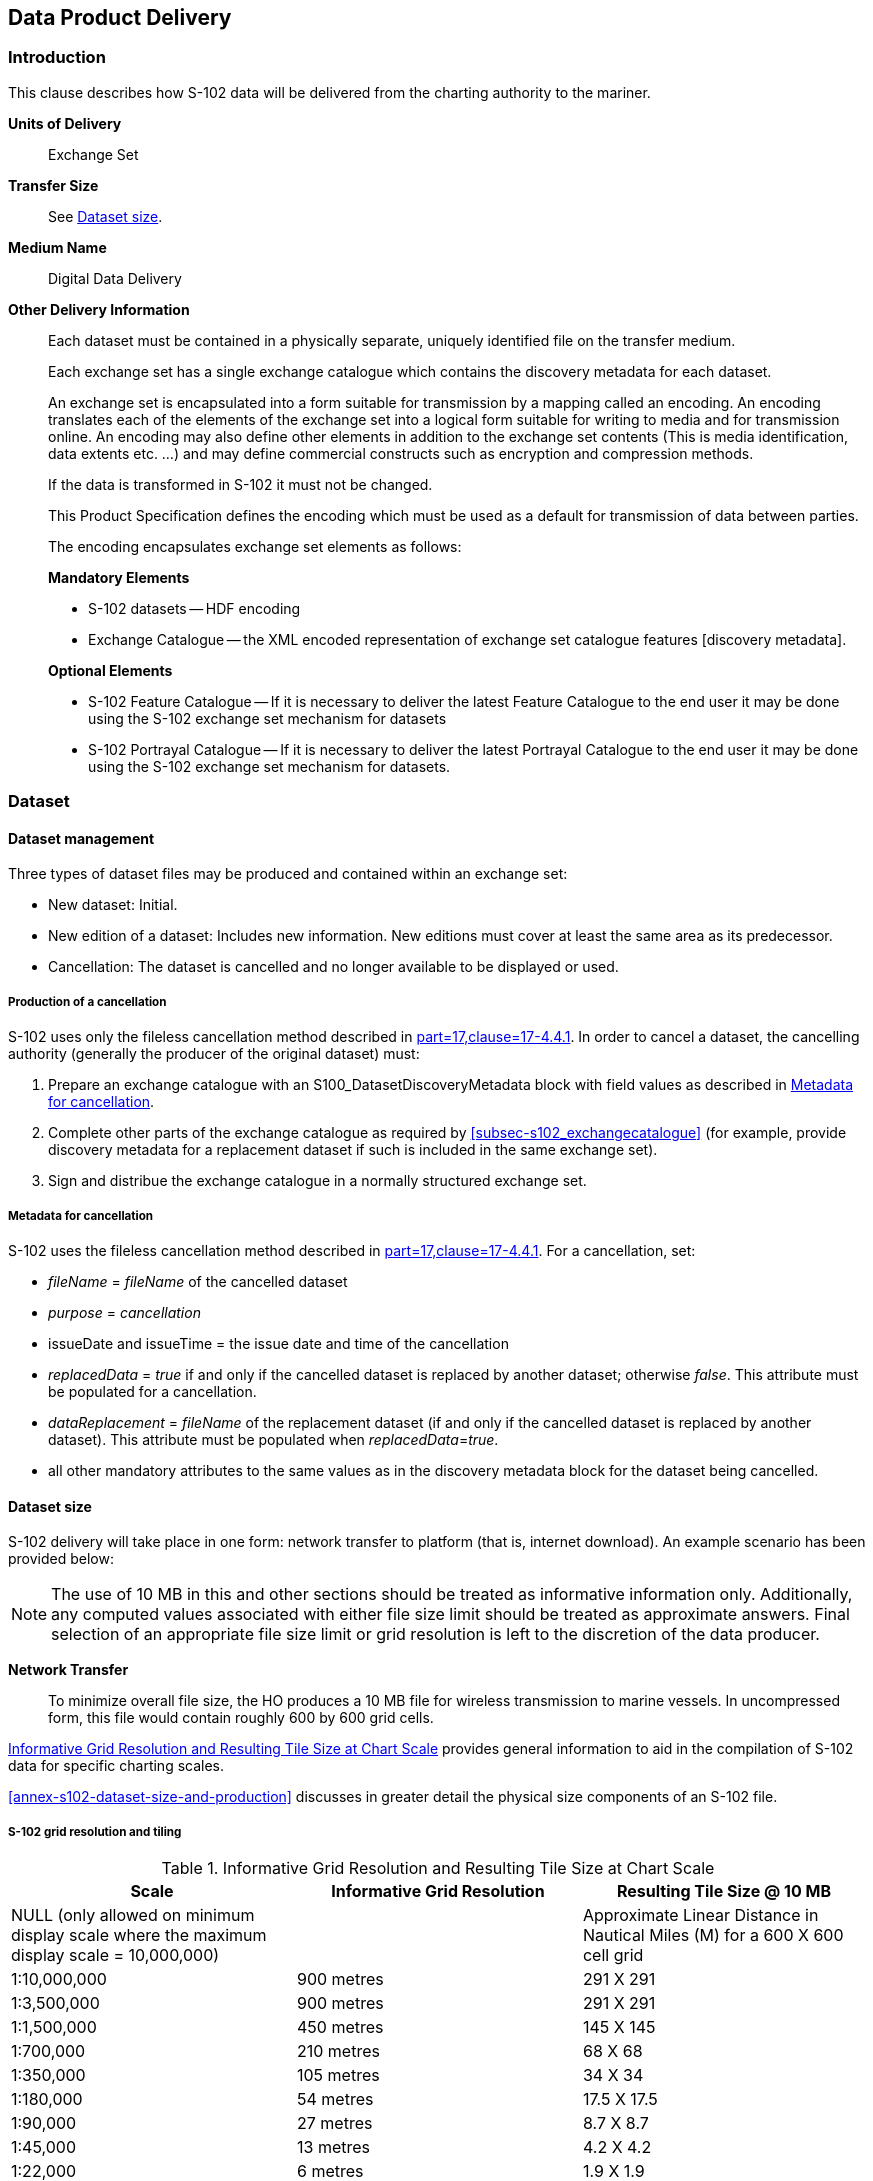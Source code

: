 
[[sec-data-product-delivery]]
== Data Product Delivery

=== Introduction
This clause describes how S-102 data will be delivered from the charting authority to the mariner.

*Units of Delivery*:: Exchange Set

*Transfer Size*:: See <<subsec-dataset-size>>.

*Medium Name*:: Digital Data Delivery

*Other Delivery Information*::
+
--
Each dataset must be contained in a physically separate, uniquely identified file on the transfer medium.

Each exchange set has a single exchange catalogue which contains the discovery metadata for each dataset.

An exchange set is encapsulated into a form suitable for transmission by a mapping called an encoding. An encoding translates each of the elements of the exchange set into a logical form suitable for writing to media and for transmission online. An encoding may also define other elements in addition to the exchange set contents (This is media identification, data extents etc. ...) and may define commercial constructs such as encryption and compression methods.

If the data is transformed in S-102 it must not be changed.

This Product Specification defines the encoding which must be used as a default for transmission of data between parties.

The encoding encapsulates exchange set elements as follows:

*Mandatory Elements*

* S-102 datasets -- HDF encoding
* Exchange Catalogue -- the XML encoded representation of exchange set catalogue features [discovery metadata].

*Optional Elements*

* S-102 Feature Catalogue -- If it is necessary to deliver the latest Feature Catalogue to the end user it may be done using the S-102 exchange set mechanism for datasets
* S-102 Portrayal Catalogue -- If it is necessary to deliver the latest Portrayal Catalogue to the end user it may be done using the S-102 exchange set mechanism for datasets.
--

=== Dataset

==== Dataset management
Three types of dataset files may be produced and contained within an exchange set:

* New dataset: Initial.
* New edition of a dataset: Includes new information. New editions must cover at least the same area as its predecessor.
* [[canc]]Cancellation: The dataset is cancelled and no longer available to be displayed or used.

[[subsec-production-of-a-cancellation]]
===== Production of a cancellation
S-102 uses only the fileless cancellation method described in <<iho-s100,part=17,clause=17-4.4.1>>. In order to cancel a dataset, the cancelling authority (generally the producer of the original dataset) must:

1. Prepare an exchange catalogue with an S100_DatasetDiscoveryMetadata block with field values as described in <<subsec-metadata-for-cancellation>>.
2. Complete other parts of the exchange catalogue as required by <<subsec-s102_exchangecatalogue>> (for example, provide discovery metadata for a replacement dataset if such is included in the same exchange set).
3. Sign and distribue the exchange catalogue in a normally structured exchange set.

[[subsec-metadata-for-cancellation]]
===== Metadata for cancellation
S-102 uses the fileless cancellation method described in <<iho-s100,part=17,clause=17-4.4.1>>. For a cancellation, set:

* _fileName_ = _fileName_ of the cancelled dataset

* _purpose_ = _cancellation_

* issueDate and issueTime = the issue date and time of the cancellation

* _replacedData_ = _true_ if and only if the cancelled dataset is replaced by another dataset; otherwise _false_. This attribute must be populated for a cancellation.

* _dataReplacement_ = _fileName_ of the replacement dataset (if and only if the cancelled dataset is replaced by another dataset). This attribute must be populated when _replacedData_=_true_.

* all other mandatory attributes to the same values as in the discovery metadata block for the dataset being cancelled.

[[subsec-dataset-size]]
==== Dataset size
S-102 delivery will take place in one form: network transfer to platform (that is, internet download). An example scenario has been provided below: 

NOTE: The use of 10 MB in this and other sections should be treated as informative information only. Additionally, any computed values associated with either file size limit should be treated as approximate answers. Final selection of an appropriate file size limit or grid resolution is left to the discretion of the data producer.

*Network Transfer*:: To minimize overall file size, the HO produces a 10 MB file for wireless transmission to marine vessels. In uncompressed form, this file would contain roughly 600 by 600 grid cells.

<<tab-informative-grid-resolution-and-resulting-tile-size-at-chart-scale>> provides general information to aid in the compilation of S-102 data for specific charting scales.

<<annex-s102-dataset-size-and-production>> discusses in greater detail the physical size components of an S-102 file.


===== S-102 grid resolution and tiling

[[tab-informative-grid-resolution-and-resulting-tile-size-at-chart-scale]]
.Informative Grid Resolution and Resulting Tile Size at Chart Scale
[cols="<a,<a,<a",options="header"]
|===
|Scale |Informative Grid Resolution |Resulting Tile Size @ 10 MB

|NULL (only allowed on minimum display scale where the maximum display scale = 10,000,000)
|
|Approximate Linear Distance in Nautical Miles (M) for a 600 X 600 cell grid

|1:10,000,000
|900 metres
|291 X 291

|1:3,500,000
|900 metres
|291 X 291

|1:1,500,000
|450 metres
|145 X 145

|1:700,000
|210 metres
|68 X 68

|1:350,000
|105 metres
|34 X 34

|1:180,000
|54 metres
|17.5 X 17.5

|1:90,000
|27 metres
|8.7 X 8.7

|1:45,000
|13 metres
|4.2 X 4.2

|1:22,000
|6 metres
|1.9 X 1.9

|1:12,000
|3 metres
|1.0 X 1.0

|1:8,000
|2 metres
|0.6 X 0.6

|1:4,000
|1 metres
|0.3 X 0.3

|1:3,000
|1 metres
|0.3 X 0.3

|1:2,000
|1 metres
|0.3 X 0.3

|1:1,000
|1 metres
|0.3 X 0.3
|===

[[subsec-dataset-file-naming]]
==== Dataset file naming
Dataset naming must follow a standard pattern to give implementers greater predictability of incoming datasets (see <<iho-s100,part=17,clause4.3>>). S-102 dataset naming conventions must follow these rules.

//If ISO metadata files are included, a clause about naming them must be added. (RM comment 25 Jan 2023)

*102YYYYØØØØØØØØØØØØ.H5*::
102::: the first 3 characters identify the dataset as an S-102 dataset (mandatory).
YYYY::: the fourth to seventh characters identify the producer code according to the Producer Code Register.
ØØØØ::: the eighth to the maximum nineteenth characters are optional and may be used in any way by the producer to provide the unique file name. The following characters are allowed in the dataset name: A to Z, 0 to 9 and the special character _ (underscore).
H5::: denotes and HDF5 file.

=== Exchange Set
The structure of an S-102 Exchange Set must be according to the structure described below, which is based on <<iho-s100,part=17,clause=4.2>>.

//Revise in addordance with whatever is ultimately decided about ISO metadata files in S-102. (RM Comment 25Jan2023)

. An S-102 Exchange Set must contain an Exchange Set Catalogue, CATALOG.XML, its digital signature CATALOG.SIGN, and may contain any number of S-102 conformant dataset files, support files, and Catalogue files.

. All content must be placed inside a top root folder named S100_ROOT. This is the only top level root folder in an Exchange Set containing only S-100 products.

. The S100_ROOT folder must contain a subfolder named S-102. This subfolder holds content specific to the S-102 Product Specification.

. The S-102 subfolder must contain subfolders for the component dataset files (DATASET_FILES) and Catalogues (CATALOGUES) as required.

. The required Exchange Set Catalogue XML document instance must be named CATALOG.XML and placed in the S100_ROOT folder, together with its digital signature (CATALOG.SIGN) file. All other digital signatures are included within their corresponding resource metadata records in the CATALOG.XML.

. Support files are not allowed in S-102 exchange sets for this edition of S-102.

=== Exchange Catalogue
The Exchange Catalogue acts as the table of contents for the Exchange Set. The Catalogue file of the Exchange Set must be named CATALOG.XML. No other file in the Exchange Set may be named CATALOG.XML. The contents of the Exchange Catalogue are described in <<sec-metadata>>.

=== Data integrity and encryption
<<iho-s100,part=15>> defines the algorithms for compressing, encrypting and digitally signing datasets based on the S-100 Data Model. The individual Product Specifications provide details about which of the elements are being used and on which files in the dataset.

==== Use of compression
The data producer decides if compression will be used on the S-102 product files (HDF5). It is expected that a hydrographic office will make a policy decision and that all the S-102 datasets from the producer will be either compressed or uncompressed.

It is recommended to compress all the dataset files, for example HDF5 files. The ZIP compression method defined in <<iho-s100,part=15,clause=5.2>> must be applied to the product files.

//Not clear what "The use of compression will be encoded" is saying, and the paragraph following is no longer correct (compression is an attribute of dataset discovery metadata blocks. Delete the following paragraph. (RM comment 23Jan2023) (Next paragraph commented out by LH)

//The use of compression will be encoded: +
//Since information about compression is encoded in the S-102_ExchangeCatalogue, it is implicitly applied to all the dataset files in the Exchange Set. It will not be //possible to create an Exchange Set where some HDF5 files are compressed while others are not. In cases where a data distributor produces an integrated S-102 product, //all sources are required to be either compressed or uncompressed at time of integration. In this situation the digital signature encoded into source data (that is, //original data producer) will be replaced with that of the distributor (Data Server).


==== Use of data protection
It is recommended to encrypt all the dataset files, for example HDF5. The encryption method defined in <<iho-s100,part=15>> must be applied.

==== Use of digital signatures
Digital signatures shall be used on all files included in a S-102 compliant Exchange Set to meet the requirements of IMO resolution MSC.428(98) to reduce cyber security risks among users, especially when used in navigations systems at sea. The recommended signature method is defined in <<iho-s100,part=15>>.

The digital signature information is encoded in the corresponding discovery block in the exchange catalogue for each file included in the Exchange Set.
